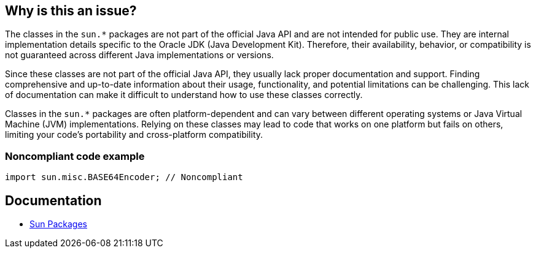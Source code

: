 == Why is this an issue?

The classes in the `sun.*` packages are not part of the official Java API and are not intended for public use. They are internal
implementation details specific to the Oracle JDK (Java Development Kit). Therefore, their availability, behavior, or compatibility is not
guaranteed across different Java implementations or versions.

Since these classes are not part of the official Java API, they usually lack proper documentation and support. Finding comprehensive and
up-to-date information about their usage, functionality, and potential limitations can be challenging. This lack of documentation can make
it difficult to understand how to use these classes correctly.

Classes in the `sun.*` packages are often platform-dependent and can vary between different operating systems or Java Virtual Machine (JVM)
implementations. Relying on these classes may lead to code that works on one platform but fails on others, limiting your code's portability
and cross-platform compatibility.

=== Noncompliant code example

[source,java]
----
import sun.misc.BASE64Encoder; // Noncompliant
----

== Documentation
* https://www.oracle.com/java/technologies/faq-sun-packages.html[Sun Packages]

ifdef::env-github,rspecator-view[]

'''
== Implementation Specification
(visible only on this page)

=== Message

Use classes from the Java API instead of Sun classes.


=== Parameters

.Exclude
****
_String_

Comma separated list of Sun packages to be ignored by this rule. Example: sun.misc
****


=== Highlighting

* primary: first `sun` import
* secondary: all subsequent `sun` imports
** message: 'Replace also this "Sun" reference.'


'''
== Comments And Links
(visible only on this page)

=== on 8 Aug 2013, 16:46:08 Freddy Mallet wrote:
Is implemented by \http://jira.codehaus.org/browse/SONARJAVA-281

=== on 2 Mar 2017, 09:25:05 Michael Gumowski wrote:
Move constant cost to linear factor.

endif::env-github,rspecator-view[]
